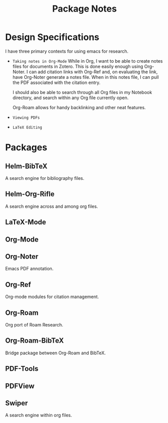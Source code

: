 #+TITLE: Package Notes

* Design Specifications
I have three primary contexts for using emacs for research.

- =Taking notes in Org-Mode=
  While in Org, I want to be able to create notes files for documents in Zotero. This is done easily enough using Org-Noter. I can add citation links with Org-Ref and, on evaluating the link, have Org-Noter generate a notes file. When in this notes file, I can pull the PDF associated with the citation entry.

  I should also be able to search through all Org files in my Notebook directory, and search within any Org file currently open.

  Org-Roam allows for handy backlinking and other neat features.

- =Viewing PDFs=
- =LaTeX Editing=

* Packages
** Helm-BibTeX
A search engine for bibliography files.
** Helm-Org-Rifle
A search engine across and among org files.
** LaTeX-Mode
** Org-Mode
** Org-Noter
Emacs PDF annotation.
** Org-Ref
Org-mode modules for citation management.
** Org-Roam
Org port of Roam Research.
** Org-Roam-BibTeX
Bridge package between Org-Roam and BibTeX.
** PDF-Tools
** PDFView
** Swiper
A search engine within org files.
